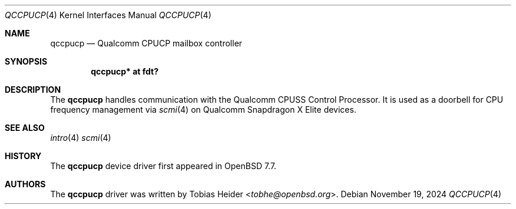 .\"	$OpenBSD: qccpucp.4,v 1.1 2024/11/19 10:03:19 tobhe Exp $
.\"
.\" Copyright (c) 2024 Tobias Heider <tobhe@openbsd.org>
.\"
.\" Permission to use, copy, modify, and distribute this software for any
.\" purpose with or without fee is hereby granted, provided that the above
.\" copyright notice and this permission notice appear in all copies.
.\"
.\" THE SOFTWARE IS PROVIDED "AS IS" AND THE AUTHOR DISCLAIMS ALL WARRANTIES
.\" WITH REGARD TO THIS SOFTWARE INCLUDING ALL IMPLIED WARRANTIES OF
.\" MERCHANTABILITY AND FITNESS. IN NO EVENT SHALL THE AUTHOR BE LIABLE FOR
.\" ANY SPECIAL, DIRECT, INDIRECT, OR CONSEQUENTIAL DAMAGES OR ANY DAMAGES
.\" WHATSOEVER RESULTING FROM LOSS OF USE, DATA OR PROFITS, WHETHER IN AN
.\" ACTION OF CONTRACT, NEGLIGENCE OR OTHER TORTIOUS ACTION, ARISING OUT OF
.\" OR IN CONNECTION WITH THE USE OR PERFORMANCE OF THIS SOFTWARE.
.\"
.Dd $Mdocdate: November 19 2024 $
.Dt QCCPUCP 4
.Os
.Sh NAME
.Nm qccpucp
.Nd Qualcomm CPUCP mailbox controller
.Sh SYNOPSIS
.Cd "qccpucp* at fdt?"
.Sh DESCRIPTION
The
.Nm
handles communication with the Qualcomm CPUSS Control Processor.
It is used as a doorbell for CPU frequency management via
.Xr scmi 4
on Qualcomm Snapdragon X Elite devices.
.Sh SEE ALSO
.Xr intro 4
.Xr scmi 4
.Sh HISTORY
The
.Nm
device driver first appeared in
.Ox 7.7 .
.Sh AUTHORS
The
.Nm
driver was written by
.An Tobias Heider Aq Mt tobhe@openbsd.org .
